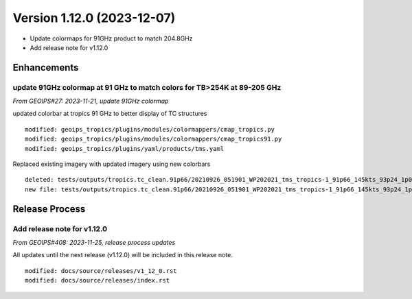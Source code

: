 .. dropdown:: Distribution Statement

 | # # # This source code is protected under the license referenced at
 | # # # https://github.com/NRLMMD-GEOIPS.

Version 1.12.0 (2023-12-07)
***************************

* Update colormaps for 91GHz product to match 204.8GHz
* Add release note for v1.12.0

Enhancements
============

update 91GHz colormap at 91 GHz to match colors for TB>254K at 89-205 GHz
-------------------------------------------------------------------------

*From GEOIPS#27: 2023-11-21, update 91GHz colormap*

updated colorbar at tropics 91 GHz to better display of TC structures

::

  modified: geoips_tropics/plugins/modules/colormappers/cmap_tropics.py
  modified: geoips_tropics/plugins/modules/colormappers/cmap_tropics91.py
  modified: geoips_tropics/plugins/yaml/products/tms.yaml

Replaced existing imagery with updated imagery using new colorbars

::

  deleted: tests/outputs/tropics.tc_clean.91p66/20210926_051901_WP202021_tms_tropics-1_91p66_145kts_93p24_1p0-clean.png
  new file: tests/outputs/tropics.tc_clean.91p66/20210926_051901_WP202021_tms_tropics-1_91p66_145kts_93p24_1p0-clean.png

Release Process
===============

Add release note for v1.12.0
----------------------------

*From GEOIPS#408: 2023-11-25, release process updates*

All updates until the next release (v1.12.0) will be included in
this release note.

::

  modified: docs/source/releases/v1_12_0.rst
  modified: docs/source/releases/index.rst
